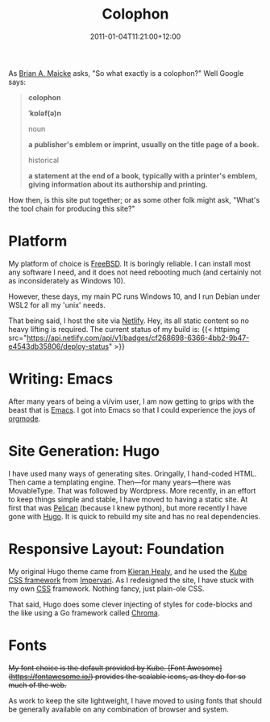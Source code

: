 #+title: Colophon
#+slug: colophon
#+date: 2011-01-04T11:21:00+12:00
#+lastmod: 2021-12-31T18:58:56+13:00
#+categories[]: SiteInfo
#+tags[]: SiteInfo
#+draft: False
#+weight: 200

As [[https://www.personal.psu.edu/bam49/notebook/colophon/][Brian A. Maicke]] asks, "So what exactly is a colophon?" Well Google says:

#+BEGIN_QUOTE

*colophon*

*ˈkɒləf(ə)n*

noun

*a publisher's emblem or imprint, usually on the title page of a book.*

historical

*a statement at the end of a book, typically with a printer's emblem, giving information about its authorship and printing.*

#+END_QUOTE

How then, is this site put together; or as some other folk might ask, "What's the tool chain for producing this site?"


* Platform

My platform of choice is [[https://www.freebsd.org/][FreeBSD]]. It is boringly reliable. I can install most any software I need, and it does not need rebooting much (and certainly not as inconsiderately as
Windows 10).

However, these days, my main PC runs Windows 10, and I run Debian under WSL2 for all my 'unix' needs.

That being said, I host the site via [[https://netlify.com][Netlify]]. Hey, its all static content so no heavy lifting is required. The current status of my build is: {{< httpimg src="https://api.netlify.com/api/v1/badges/cf268698-6366-4bb2-9b47-e4543db35806/deploy-status" >}}



* Writing: Emacs

After many years of being a vi/vim user, I am now getting to grips with the beast that is [[https://www.gnu.org/software/emacs/][Emacs]]. I got into Emacs so that I could experience the joys of [[https://orgmode.org/][orgmode]].

* Site Generation: Hugo

I have used many ways of generating sites. Oringally, I hand-coded HTML. Then came a templating engine. Then---for many years---there was MovableType. That was followed by Wordpress. More recently, in an effort to keep things simple and stable, I have moved to having a static site. At first that was [[https://blog.getpelican.com/][Pelican]] (because I knew python), but more recently I have gone with [[https://gohugo.io/][Hugo]]. It is quick to rebuild my site and has no real dependencies.

* Responsive Layout: Foundation

My original Hugo theme came from [[https://kieranhealy.org/][Kieran Healy]], and he used the [[https://imperavi.com/kube/][Kube CSS framework]] from [[https://imperavi.com/][Impervari]]. As I redesigned the site, I have stuck with my own [[https://en.wikipedia.org/wiki/Cascading_Style_Sheets][CSS]] framework. Nothing fancy, just plain-ole CSS.

That said, Hugo does some clever injecting of styles for code-blocks and the like using a Go framework called  [[https://github.com/alecthomas/chroma][Chroma]].

* Fonts

+My font choice is the default provided by Kube. [Font Awesome](https://fontawesome.io/) provides the scalable icons, as they do for so much of the web.+

As work to keep the site lightweight, I have moved to using fonts that should be generally available on any combination of browser and system.



